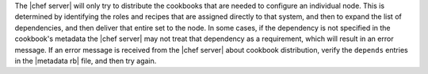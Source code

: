 .. The contents of this file are included in multiple topics.
.. This file should not be changed in a way that hinders its ability to appear in multiple documentation sets.

The |chef server| will only try to distribute the cookbooks that are needed to configure an individual node. This is determined by identifying the roles and recipes that are assigned directly to that system, and then to expand the list of dependencies, and then deliver that entire set to the node. In some cases, if the dependency is not specified in the cookbook's metadata the |chef server| may not treat that dependency as a requirement, which will result in an error message. If an error message is received from the |chef server| about cookbook distribution, verify the ``depends`` entries in the |metadata rb| file, and then try again.

